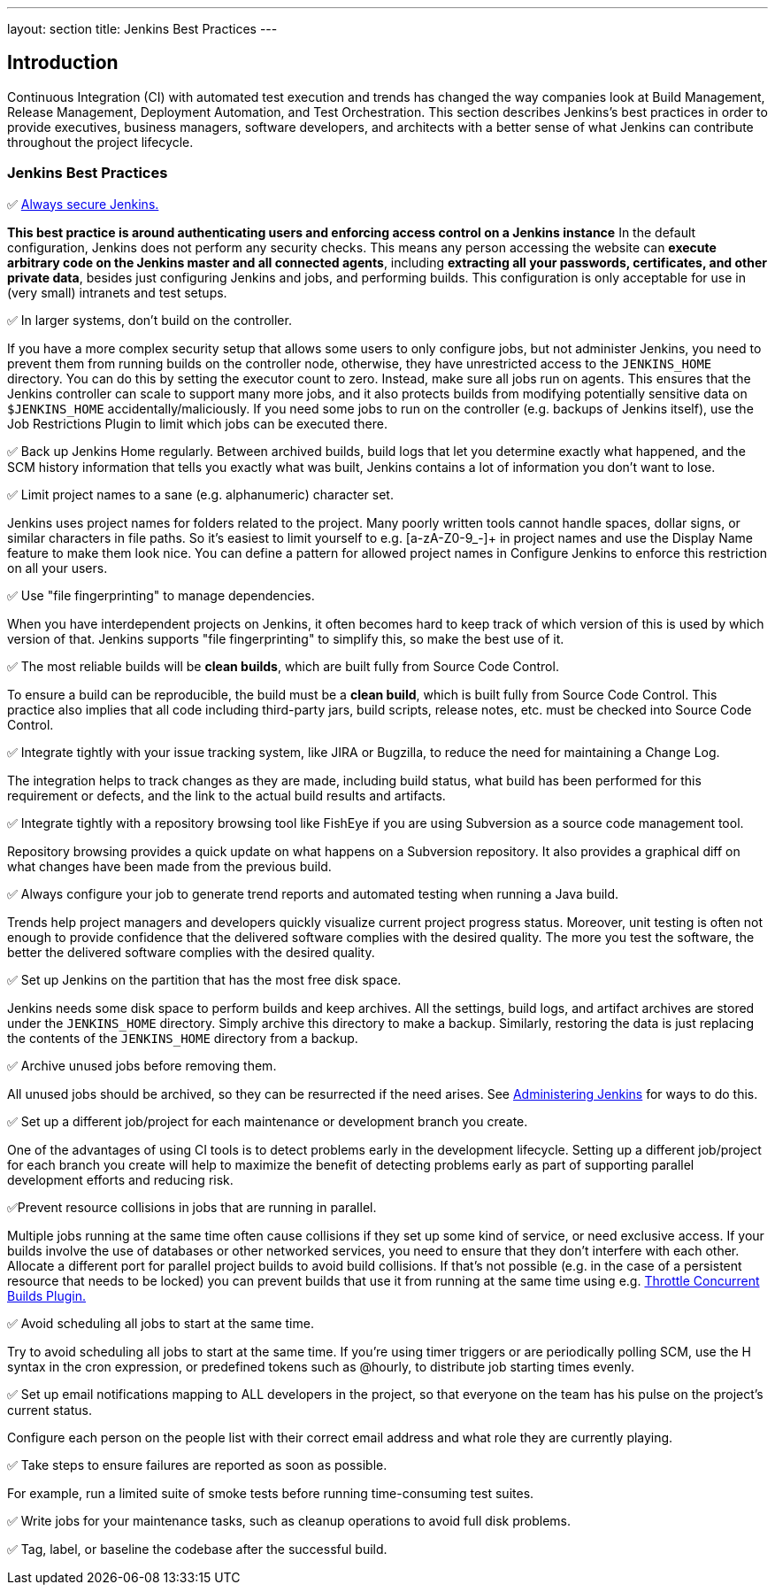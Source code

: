 ---
layout: section
title: Jenkins Best Practices
---

== Introduction

Continuous Integration (CI) with automated test execution and trends has changed the way companies look at Build Management, Release Management, Deployment Automation, and Test Orchestration.
This section describes Jenkins's best practices in order to provide executives, business managers, software developers, and architects with a better sense of what Jenkins can contribute throughout the project lifecycle.

=== Jenkins Best Practices
✅ link:/doc/book/security/securing-jenkins/[Always secure Jenkins.]

*This best practice is around authenticating users and enforcing access control on a Jenkins instance*
In the default configuration, Jenkins does not perform any security checks.
This means any person accessing the website can *execute arbitrary code on the Jenkins master and all connected agents*, including *extracting all your passwords, certificates, and other private data*, besides just configuring Jenkins and jobs, and performing builds.
This configuration is only acceptable for use in (very small) intranets and test setups.

✅ In larger systems, don't build on the controller.

If you have a more complex security setup that allows some users to only configure jobs, but not administer Jenkins, you need to prevent them from running builds on the controller node, otherwise, they have unrestricted access to the `JENKINS_HOME` directory.
You can do this by setting the executor count to zero. Instead, make sure all jobs run on agents. This ensures that the Jenkins controller can scale to support many more jobs, and it also protects builds from modifying potentially sensitive data on `$JENKINS_HOME` accidentally/maliciously.
If you need some jobs to run on the controller (e.g. backups of Jenkins itself), use the Job Restrictions Plugin to limit which jobs can be executed there.

✅ Back up Jenkins Home regularly.
Between archived builds, build logs that let you determine exactly what happened, and the SCM history information that tells you exactly what was built, Jenkins contains a lot of information you don't want to lose.

✅ Limit project names to a sane (e.g. alphanumeric) character set.

Jenkins uses project names for folders related to the project.
Many poorly written tools cannot handle spaces, dollar signs, or similar characters in file paths.
So it's easiest to limit yourself to e.g. [a-zA-Z0-9_-]+ in project names and use the Display Name feature to make them look nice.
You can define a pattern for allowed project names in Configure Jenkins to enforce this restriction on all your users.

✅ Use "file fingerprinting" to manage dependencies.

When you have interdependent projects on Jenkins, it often becomes hard to keep track of which version of this is used by which version of that. Jenkins supports "file fingerprinting" to simplify this, so make the best use of it.

✅ The most reliable builds will be *clean builds*, which are built fully from Source Code Control.

To ensure a build can be reproducible, the build must be a *clean build*, which is built fully from Source Code Control.
This practice also implies that all code including third-party jars, build scripts, release notes, etc. must be checked into Source Code Control.

✅ Integrate tightly with your issue tracking system, like JIRA or Bugzilla, to reduce the need for maintaining a Change Log.

The integration helps to track changes as they are made, including build status, what build has been performed for this requirement or defects, and the link to the actual build results and artifacts.

✅ Integrate tightly with a repository browsing tool like FishEye if you are using Subversion as a source code management tool.

Repository browsing provides a quick update on what happens on a Subversion repository.
It also provides a graphical diff on what changes have been made from the previous build.

✅ Always configure your job to generate trend reports and automated testing when running a Java build.

Trends help project managers and developers quickly visualize current project progress status.
Moreover, unit testing is often not enough to provide confidence that the delivered software complies with the desired quality.
The more you test the software, the better the delivered software complies with the desired quality.

✅ Set up Jenkins on the partition that has the most free disk space.

Jenkins needs some disk space to perform builds and keep archives.
All the settings, build logs, and artifact archives are stored under the `JENKINS_HOME` directory.
Simply archive this directory to make a backup.
Similarly, restoring the data is just replacing the contents of the `JENKINS_HOME` directory from a backup.

✅ Archive unused jobs before removing them.

All unused jobs should be archived, so they can be resurrected if the need arises.
See link:/doc/book/system-administration/administering-jenkins[Administering Jenkins] for ways to do this.

✅ Set up a different job/project for each maintenance or development branch you create.

One of the advantages of using CI tools is to detect problems early in the development lifecycle.
Setting up a different job/project for each branch you create will help to maximize the benefit of detecting problems early as part of supporting parallel development efforts and reducing risk.

✅Prevent resource collisions in jobs that are running in parallel.

Multiple jobs running at the same time often cause collisions if they set up some kind of service, or need exclusive access.
If your builds involve the use of databases or other networked services, you need to ensure that they don't interfere with each other.
Allocate a different port for parallel project builds to avoid build collisions.
If that's not possible (e.g. in the case of a persistent resource that needs to be locked) you can prevent builds that use it from running at the same time using e.g. link:https://github.com/jenkinsci/throttle-concurrent-builds-plugin[Throttle Concurrent Builds Plugin.]

✅ Avoid scheduling all jobs to start at the same time.

Try to avoid scheduling all jobs to start at the same time.
If you're using timer triggers or are periodically polling SCM, use the H syntax in the cron expression, or predefined tokens such as @hourly, to distribute job starting times evenly.

✅ Set up email notifications mapping to ALL developers in the project, so that everyone on the team has his pulse on the project's current status.

Configure each person on the people list with their correct email address and what role they are currently playing.

✅ Take steps to ensure failures are reported as soon as possible.

For example, run a limited suite of smoke tests before running time-consuming test suites.

✅ Write jobs for your maintenance tasks, such as cleanup operations to avoid full disk problems.

✅ Tag, label, or baseline the codebase after the successful build.